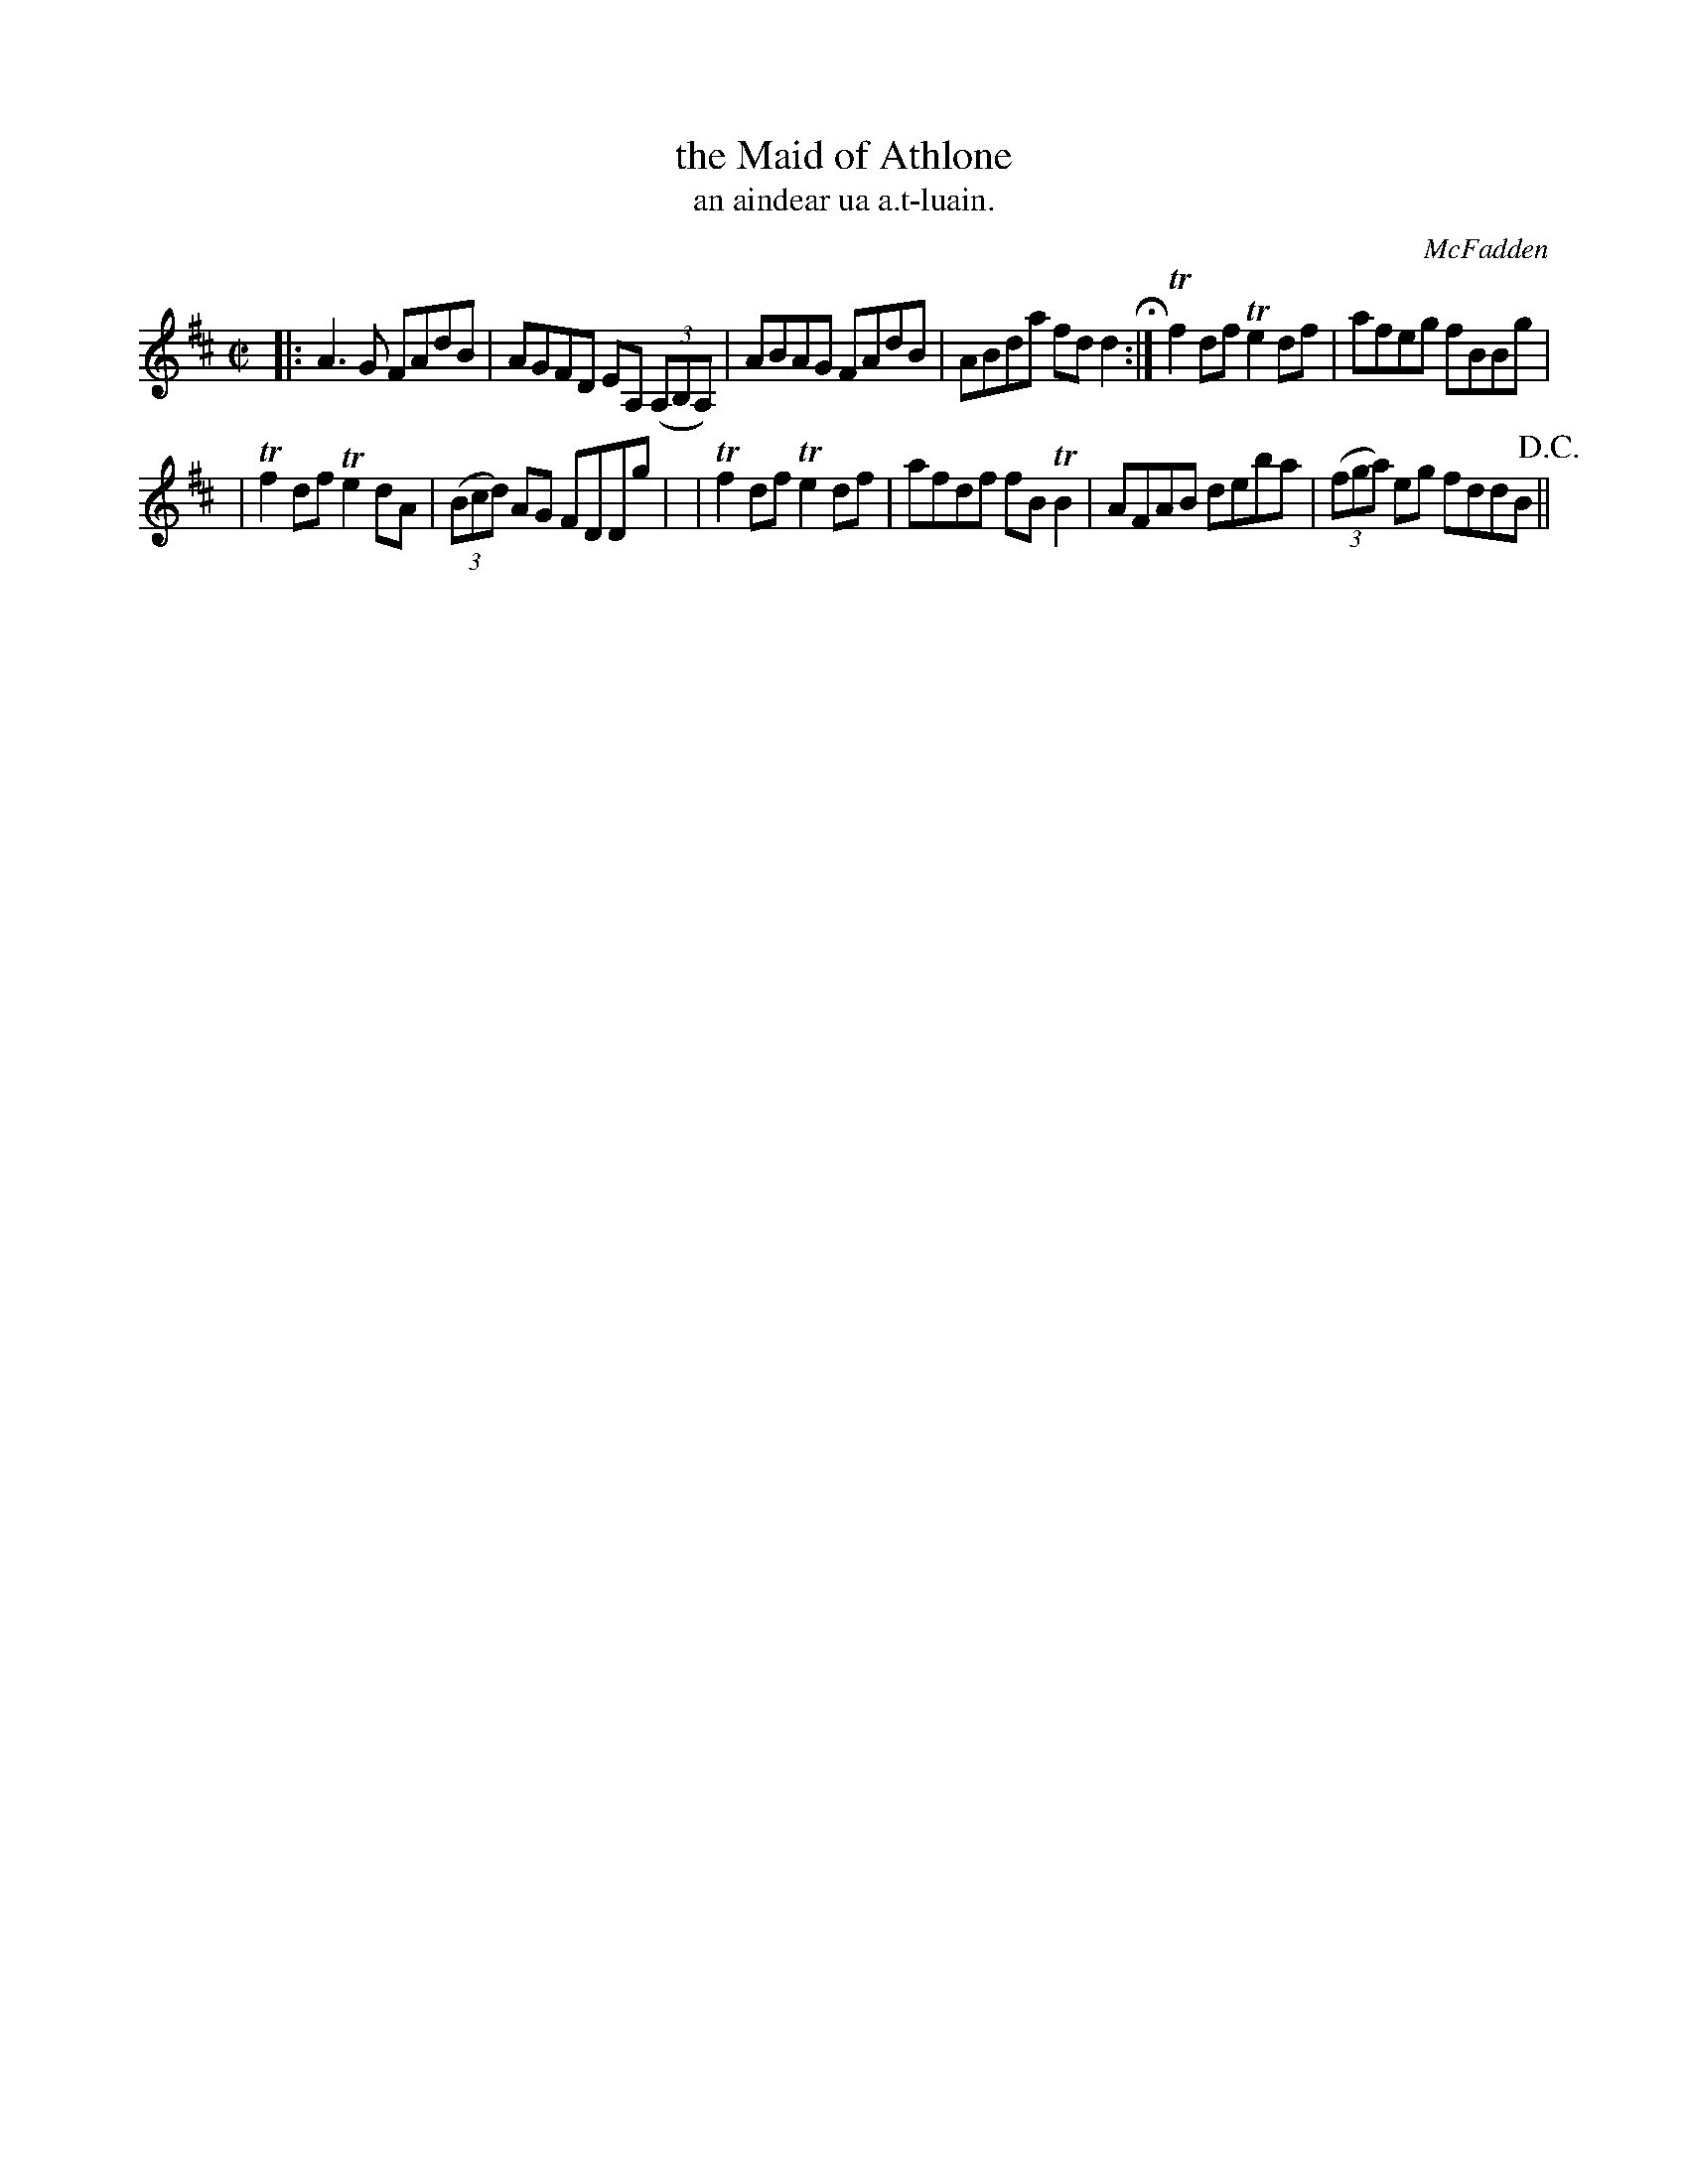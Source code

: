 X: 1480
T: the Maid of Athlone
T: an aindear ua a\.t-luain.
R: reel
%S: s:3 b:12(4+4+4)
B: O'Neill's Music of Ireland, 1480
O: McFadden
Z: John B. Walsh, 8/22/96
M: C|
L: 1/8
K: D
|: A3G   FAdB | AGFD EA, ((3A,B,A,) \
| ABAG   FAdB | ABda fd d2 H:|\
 Tf2df  Te2df | afeg fBBg |
| Tf2df Te2dA | ((3Bcd) AG FDDg |\
| Tf2df Te2df | afdf fBTB2 \
| AFAB   deba | ((3fga) eg fddB !D.C.! ||
